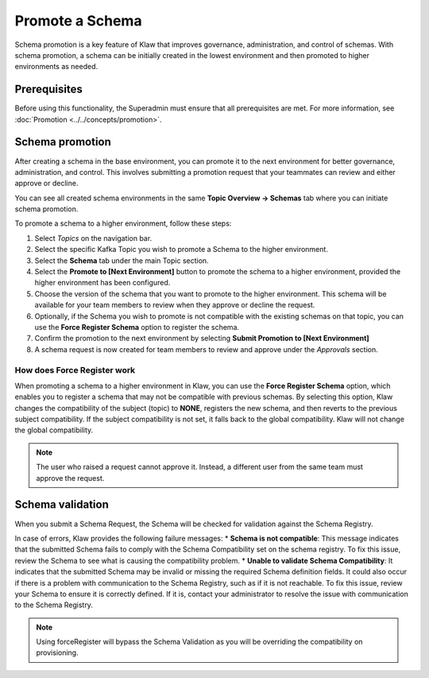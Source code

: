 Promote a Schema
================
Schema promotion is a key feature of Klaw that improves governance, administration, and control of schemas. With schema promotion, a schema can be initially created in the lowest environment and then promoted to higher environments as needed. 

Prerequisites
--------------
Before using this functionality, the Superadmin must ensure that all prerequisites are met. For more information, see :doc:`Promotion <../../concepts/promotion>`.

Schema promotion
----------------

After creating a schema in the base environment, you can promote it to the next environment for better governance, administration, and control. This involves submitting a promotion request that your teammates can review and either approve or decline. 

You can see all created schema environments in the same **Topic Overview -> Schemas** tab where you can initiate schema promotion.


To promote a schema to a higher environment, follow these steps:

1. Select *Topics* on the navigation bar.
2. Select the specific Kafka Topic you wish to promote a Schema to the higher environment.
3. Select the **Schema** tab under the main Topic section.
4. Select the **Promote to [Next Environment]** button to promote the schema to a higher environment,  provided the higher environment has been configured. 
5. Choose the version of the schema that you want to promote to the higher environment. This schema will be available for your team members to review when they approve or decline the request.
6. Optionally, if the Schema you wish to promote is not compatible with the existing schemas on that topic, you can use the **Force Register Schema** option to register the schema. 
7. Confirm the promotion to the next environment by selecting **Submit Promotion to [Next Environment]**
8. A schema request is now created for team members to review and approve under the *Approvals* section.

How does Force Register work
''''''''''''''''''''''''''''''
When promoting a schema to a higher environment in Klaw, you can use the **Force Register Schema** option, which enables you to register a schema that may not be compatible with previous schemas. By selecting this option, Klaw changes the compatibility of the subject (topic) to **NONE**, registers the new schema, and then reverts to the previous subject compatibility. If the subject compatibility is not set, it falls back to the global compatibility. Klaw will not change the global compatibility.

.. note::
   The user who raised a request cannot approve it. Instead, a different user from the same team must approve the request.

Schema validation
-----------------
When you submit a Schema Request, the Schema will be checked for validation against the Schema Registry.

In case of errors, Klaw provides the following failure messages:
* **Schema is not compatible**: This message indicates that the submitted Schema fails to comply with the Schema Compatibility set on the schema registry. To fix this issue, review the Schema to see what is causing the compatibility problem.
* **Unable to validate Schema Compatibility**:  It indicates that the submitted Schema may be invalid or missing the required Schema definition fields. It could also occur if there is a problem with communication to the Schema Registry, such as if it is not reachable. To fix this issue, review your Schema to ensure it is correctly defined. If it is, contact your administrator to resolve the issue with communication to the Schema Registry.

.. note::
   Using forceRegister will bypass the Schema Validation as you will be overriding the compatibility on provisioning.